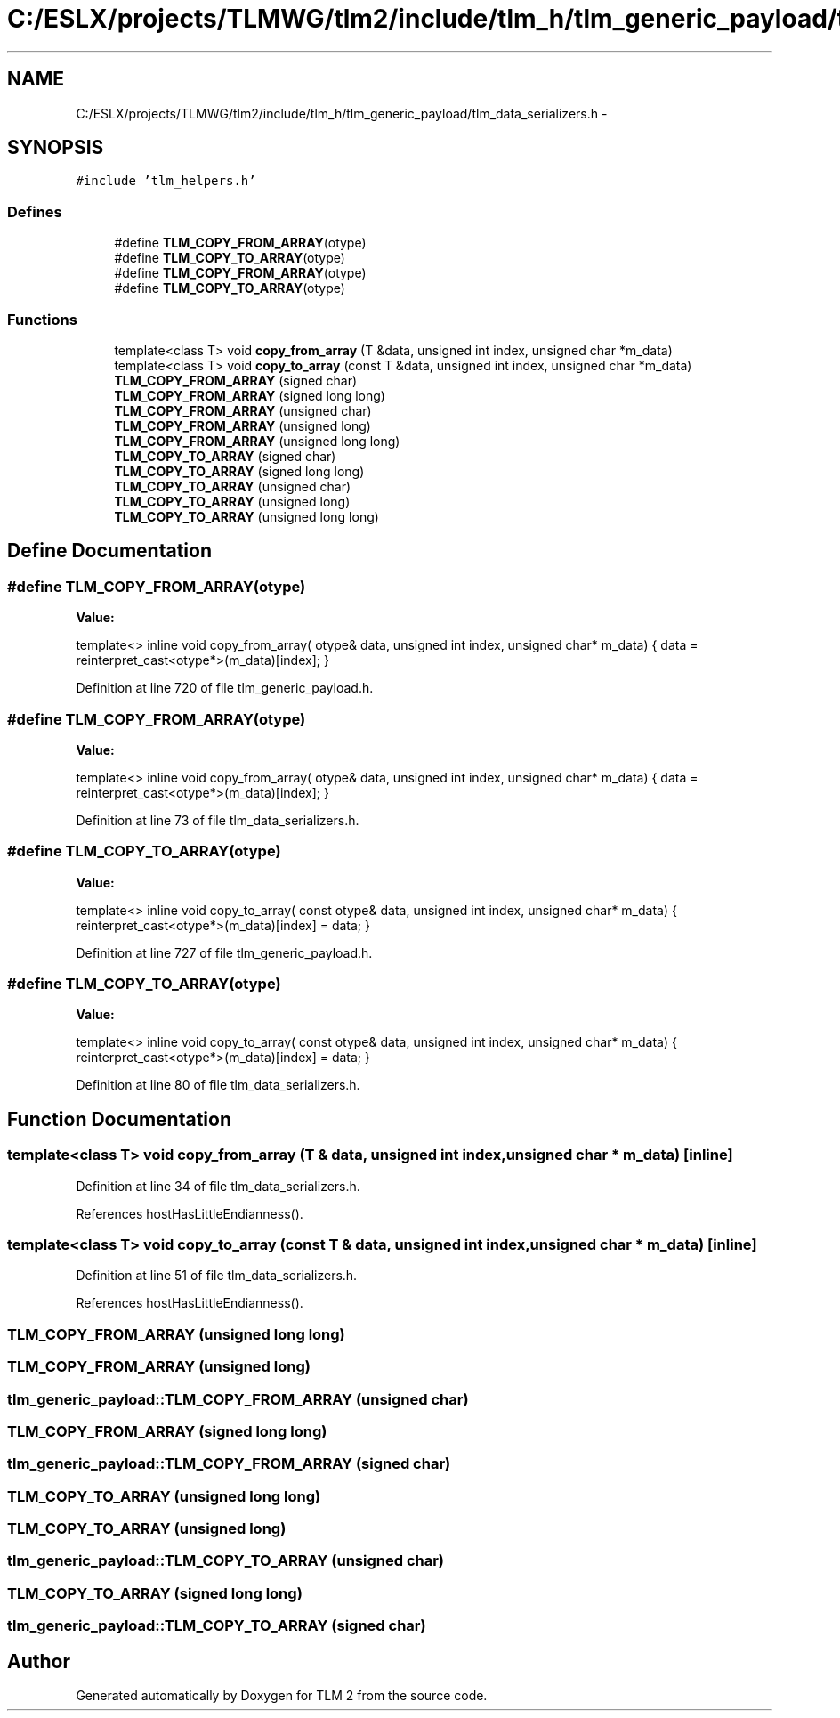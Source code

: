 .TH "C:/ESLX/projects/TLMWG/tlm2/include/tlm_h/tlm_generic_payload/tlm_data_serializers.h" 3 "17 Oct 2007" "Version 1" "TLM 2" \" -*- nroff -*-
.ad l
.nh
.SH NAME
C:/ESLX/projects/TLMWG/tlm2/include/tlm_h/tlm_generic_payload/tlm_data_serializers.h \- 
.SH SYNOPSIS
.br
.PP
\fC#include 'tlm_helpers.h'\fP
.br

.SS "Defines"

.in +1c
.ti -1c
.RI "#define \fBTLM_COPY_FROM_ARRAY\fP(otype)"
.br
.ti -1c
.RI "#define \fBTLM_COPY_TO_ARRAY\fP(otype)"
.br
.ti -1c
.RI "#define \fBTLM_COPY_FROM_ARRAY\fP(otype)"
.br
.ti -1c
.RI "#define \fBTLM_COPY_TO_ARRAY\fP(otype)"
.br
.in -1c
.SS "Functions"

.in +1c
.ti -1c
.RI "template<class T> void \fBcopy_from_array\fP (T &data, unsigned int index, unsigned char *m_data)"
.br
.ti -1c
.RI "template<class T> void \fBcopy_to_array\fP (const T &data, unsigned int index, unsigned char *m_data)"
.br
.ti -1c
.RI "\fBTLM_COPY_FROM_ARRAY\fP (signed char)"
.br
.ti -1c
.RI "\fBTLM_COPY_FROM_ARRAY\fP (signed long long)"
.br
.ti -1c
.RI "\fBTLM_COPY_FROM_ARRAY\fP (unsigned char)"
.br
.ti -1c
.RI "\fBTLM_COPY_FROM_ARRAY\fP (unsigned long)"
.br
.ti -1c
.RI "\fBTLM_COPY_FROM_ARRAY\fP (unsigned long long)"
.br
.ti -1c
.RI "\fBTLM_COPY_TO_ARRAY\fP (signed char)"
.br
.ti -1c
.RI "\fBTLM_COPY_TO_ARRAY\fP (signed long long)"
.br
.ti -1c
.RI "\fBTLM_COPY_TO_ARRAY\fP (unsigned char)"
.br
.ti -1c
.RI "\fBTLM_COPY_TO_ARRAY\fP (unsigned long)"
.br
.ti -1c
.RI "\fBTLM_COPY_TO_ARRAY\fP (unsigned long long)"
.br
.in -1c
.SH "Define Documentation"
.PP 
.SS "#define TLM_COPY_FROM_ARRAY(otype)"
.PP
\fBValue:\fP
.PP
.nf
template<> inline \
  void copy_from_array( otype& data, unsigned int index, unsigned char* m_data) \
  { \
    data = reinterpret_cast<otype*>(m_data)[index]; \
  }
.fi
.PP
Definition at line 720 of file tlm_generic_payload.h.
.SS "#define TLM_COPY_FROM_ARRAY(otype)"
.PP
\fBValue:\fP
.PP
.nf
template<> inline \
  void copy_from_array( otype& data, unsigned int index, unsigned char* m_data) \
  { \
    data = reinterpret_cast<otype*>(m_data)[index]; \
  }
.fi
.PP
Definition at line 73 of file tlm_data_serializers.h.
.SS "#define TLM_COPY_TO_ARRAY(otype)"
.PP
\fBValue:\fP
.PP
.nf
template<> inline \
  void copy_to_array( const otype& data, unsigned int index, unsigned char* m_data) \
  { \
    reinterpret_cast<otype*>(m_data)[index] = data; \
  }
.fi
.PP
Definition at line 727 of file tlm_generic_payload.h.
.SS "#define TLM_COPY_TO_ARRAY(otype)"
.PP
\fBValue:\fP
.PP
.nf
template<> inline \
  void copy_to_array( const otype& data, unsigned int index, unsigned char* m_data) \
  { \
    reinterpret_cast<otype*>(m_data)[index] = data; \
  }
.fi
.PP
Definition at line 80 of file tlm_data_serializers.h.
.SH "Function Documentation"
.PP 
.SS "template<class T> void copy_from_array (T & data, unsigned int index, unsigned char * m_data)\fC [inline]\fP"
.PP
Definition at line 34 of file tlm_data_serializers.h.
.PP
References hostHasLittleEndianness().
.SS "template<class T> void copy_to_array (const T & data, unsigned int index, unsigned char * m_data)\fC [inline]\fP"
.PP
Definition at line 51 of file tlm_data_serializers.h.
.PP
References hostHasLittleEndianness().
.SS "TLM_COPY_FROM_ARRAY (unsigned long long)"
.PP
.SS "TLM_COPY_FROM_ARRAY (unsigned long)"
.PP
.SS "tlm_generic_payload::TLM_COPY_FROM_ARRAY (unsigned char)"
.PP
.SS "TLM_COPY_FROM_ARRAY (signed long long)"
.PP
.SS "tlm_generic_payload::TLM_COPY_FROM_ARRAY (signed char)"
.PP
.SS "TLM_COPY_TO_ARRAY (unsigned long long)"
.PP
.SS "TLM_COPY_TO_ARRAY (unsigned long)"
.PP
.SS "tlm_generic_payload::TLM_COPY_TO_ARRAY (unsigned char)"
.PP
.SS "TLM_COPY_TO_ARRAY (signed long long)"
.PP
.SS "tlm_generic_payload::TLM_COPY_TO_ARRAY (signed char)"
.PP
.SH "Author"
.PP 
Generated automatically by Doxygen for TLM 2 from the source code.
